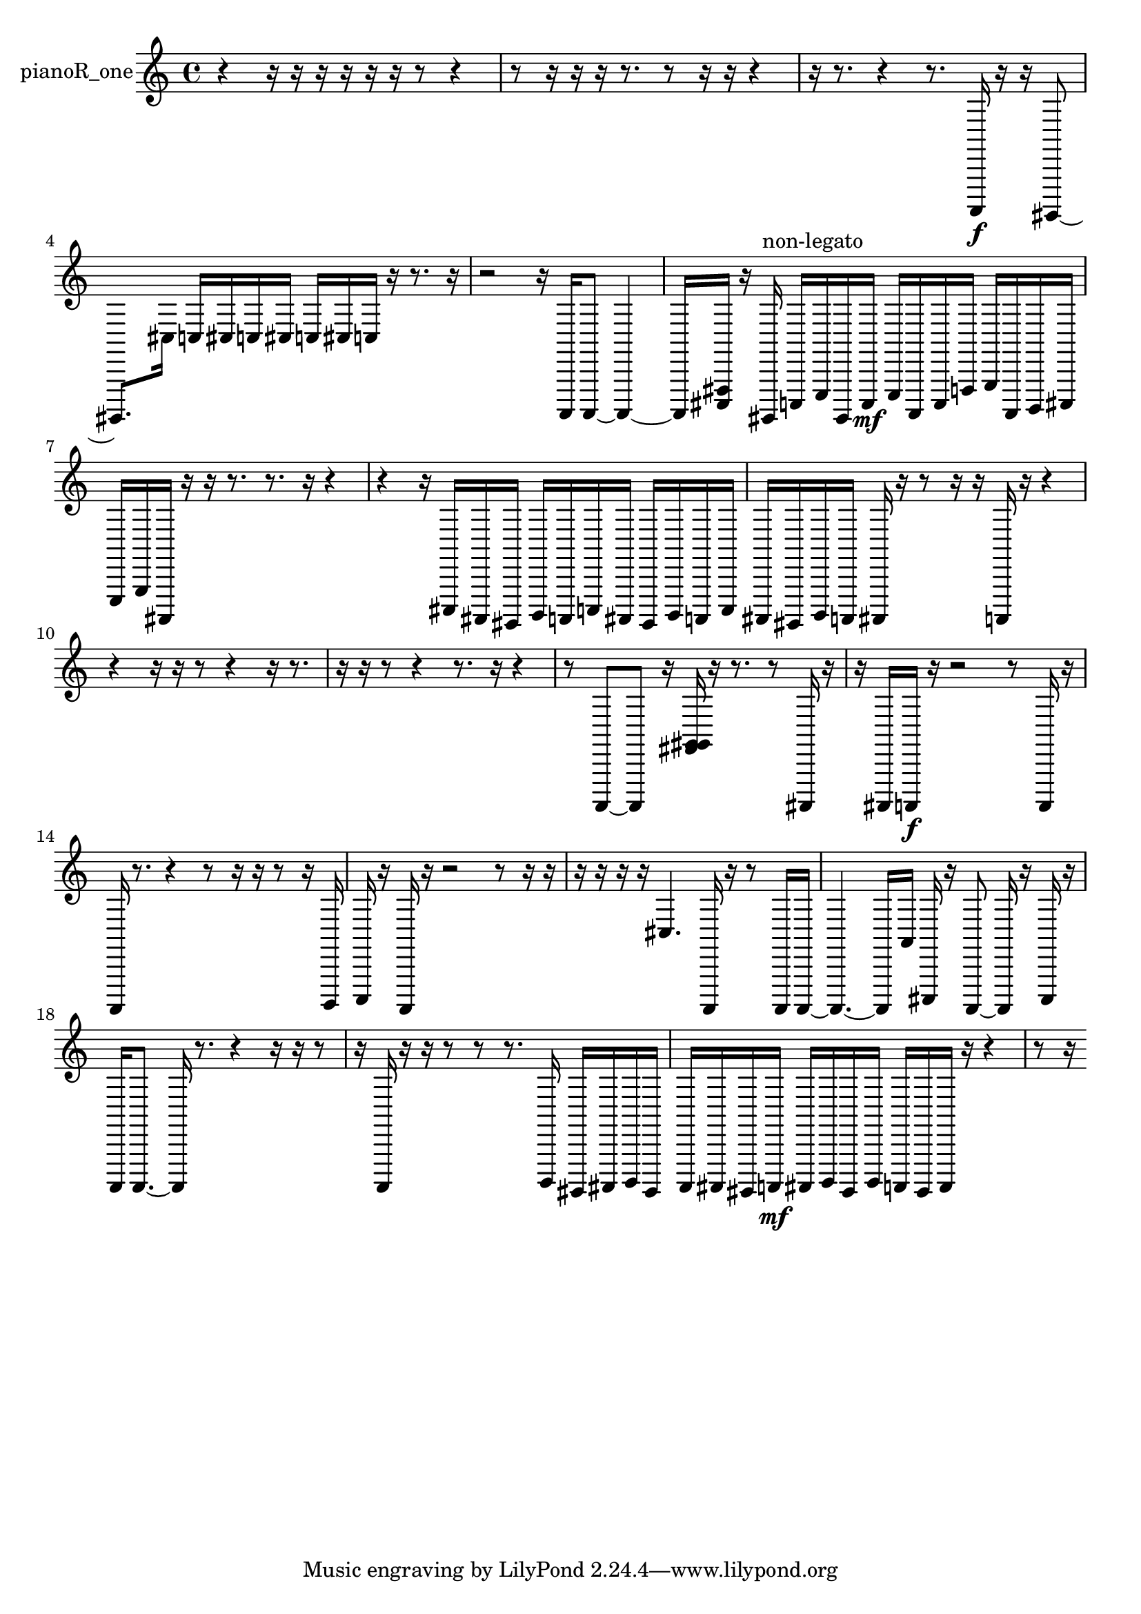 % [notes] external for Pure Data
% development-version July 14, 2014 
% by Jaime E. Oliver La Rosa
% la.rosa@nyu.edu
% @ the Waverly Labs in NYU MUSIC FAS
% Open this file with Lilypond
% more information is available at lilypond.org
% Released under the GNU General Public License.

% HEADERS

glissandoSkipOn = {
  \override NoteColumn.glissando-skip = ##t
  \hide NoteHead
  \hide Accidental
  \hide Tie
  \override NoteHead.no-ledgers = ##t
}

glissandoSkipOff = {
  \revert NoteColumn.glissando-skip
  \undo \hide NoteHead
  \undo \hide Tie
  \undo \hide Accidental
  \revert NoteHead.no-ledgers
}
pianoR_one_part = {

  \time 4/4

  \clef treble 
  % ________________________________________bar 1 :
  r4 
  r16  r16  r16  r16 
  r16  r16  r8 
  r4  |
  % ________________________________________bar 2 :
  r8  r16  r16 
  r16  r8. 
  r8  r16  r16 
  r4  |
  % ________________________________________bar 3 :
  r16  r8. 
  r4 
  r8.  a,,,16\f 
  r16  r16  gis,,,8~  |
  % ________________________________________bar 4 :
  gis,,,8.  cis16 
  c16  cis16  c16  cis16 
  c16  cis16  c16  r16 
  r8.  r16  |
  % ________________________________________bar 5 :
  r2 
  r16  a,,,16  a,,,8~ 
  a,,,4~  |
  % ________________________________________bar 6 :
  a,,,16  <cis,, fis,, >16  r16  gis,,,16^\markup {non-legato } 
  c,,16  e,,16  gis,,,16  c,,16\mf 
  e,,16  a,,,16  c,,16  f,,16 
  g,,16  a,,,16  b,,,16  cis,,16  |
  % ________________________________________bar 7 :
  e,,16  g,,16  ais,,,16  r16 
  r16  r8. 
  r8.  r16 
  r4  |
  % ________________________________________bar 8 :
  r4 
  r16  cis,,16  ais,,,16  gis,,,16 
  b,,,16  a,,,16  c,,16  ais,,,16 
  gis,,,16  b,,,16  a,,,16  c,,16  |
  % ________________________________________bar 9 :
  ais,,,16  gis,,,16  b,,,16  a,,,16 
  ais,,,16  r16  r8 
  r16  r16  a,,,16  r16 
  r4  |
  % ________________________________________bar 10 :
  r4 
  r16  r16  r8 
  r4 
  r16  r8.  |
  % ________________________________________bar 11 :
  r16  r16  r8 
  r4 
  r8.  r16 
  r4  |
  % ________________________________________bar 12 :
  r8  a,,,8~ 
  a,,,8  r16  <fis, g, gis, >16 
  r16  r8. 
  r8  ais,,,16  r16  |
  % ________________________________________bar 13 :
  r16  ais,,,16  a,,,16\f  r16 
  r2 
  r8  a,,,16  r16  |
  % ________________________________________bar 14 :
  a,,,16  r8. 
  r4 
  r8  r16  r16 
  r8  r16  b,,,16  |
  % ________________________________________bar 15 :
  c,,16  r16  a,,,16  r16 
  r2 
  r8  r16  r16  |
  % ________________________________________bar 16 :
  r16  r16  r16  r16 
  cis4. 
  a,,,16  r16 
  r8  a,,,16  a,,,16~  |
  % ________________________________________bar 17 :
  a,,,4.~ 
  a,,,16  a,16 
  cis,,16  r16  a,,,8~ 
  a,,,16  r16  cis,,16  r16  |
  % ________________________________________bar 18 :
  a,,,16  a,,,8.~ 
  a,,,16  r8. 
  r4 
  r16  r16  r8  |
  % ________________________________________bar 19 :
  r16  a,,,16  r16  r16 
  r8  r8 
  r8.  b,,,16 
  gis,,,16  ais,,,16  b,,,16  gis,,,16  |
  % ________________________________________bar 20 :
  a,,,16  ais,,,16  gis,,,16  a,,,16\mf 
  ais,,,16  b,,,16  gis,,,16  b,,,16 
  a,,,16  gis,,,16  a,,,16  r16 
  r4  |
  % ________________________________________bar 21 :
  r8  r16 
}

\score {
  \new Staff \with { instrumentName = "pianoR_one" } {
    \new Voice {
      \pianoR_one_part
    }
  }
  \layout {
    \mergeDifferentlyHeadedOn
    \mergeDifferentlyDottedOn
    \set harmonicDots = ##t
    \override Glissando.thickness = #4
    \set Staff.pedalSustainStyle = #'mixed
    \override TextSpanner.bound-padding = #1.0
    \override TextSpanner.bound-details.right.padding = #1.3
    \override TextSpanner.bound-details.right.stencil-align-dir-y = #CENTER
    \override TextSpanner.bound-details.left.stencil-align-dir-y = #CENTER
    \override TextSpanner.bound-details.right-broken.text = ##f
    \override TextSpanner.bound-details.left-broken.text = ##f
    \override Glissando.minimum-length = #4
    \override Glissando.springs-and-rods = #ly:spanner::set-spacing-rods
    \override Glissando.breakable = ##t
    \override Glissando.after-line-breaking = ##t
    \set baseMoment = #(ly:make-moment 1/8)
    \set beatStructure = 2,2,2,2
    #(set-default-paper-size "a4")
  }
  \midi { }
}

\version "2.19.49"
% notes Pd External version testing 
